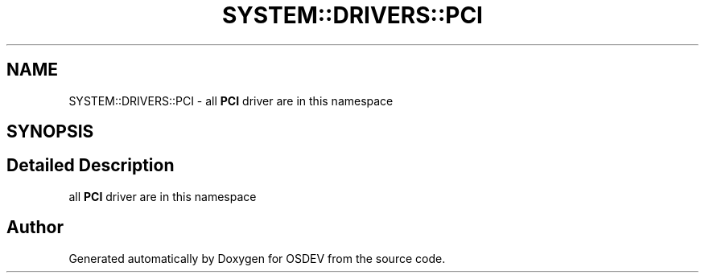 .TH "SYSTEM::DRIVERS::PCI" 3 "Version 0.0.01" "OSDEV" \" -*- nroff -*-
.ad l
.nh
.SH NAME
SYSTEM::DRIVERS::PCI \- all \fBPCI\fP driver are in this namespace  

.SH SYNOPSIS
.br
.PP
.SH "Detailed Description"
.PP 
all \fBPCI\fP driver are in this namespace 
.SH "Author"
.PP 
Generated automatically by Doxygen for OSDEV from the source code\&.
